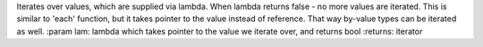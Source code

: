 Iterates over values, which are supplied via lambda.
When lambda returns false - no more values are iterated.
This is similar to 'each' function, but it takes pointer to the value instead of reference.
That way by-value types can be iterated as well.
:param lam: lambda which takes pointer to the value we iterate over, and returns bool
:returns: iterator


